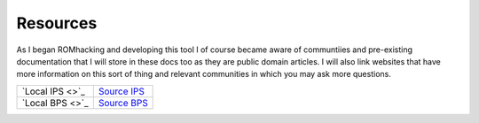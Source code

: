 Resources
#########

As I began ROMhacking and developing this tool I of course became aware of communtiies and pre-existing documentation that I will store in these docs too as they are public domain articles. I will also link websites that have more information on this sort of thing and relevant communities in which you may ask more questions.

+----------------+------------------------------------------------------------------------------------+
|`Local IPS <>`_ | `Source IPS <https://zerosoft.zophar.net/ips.php>`_                                |
+----------------+------------------------------------------------------------------------------------+
|`Local BPS <>`_ | `Source BPS <https://github.com/blakesmith/rombp/blob/master/docs/bps_spec.md>`_   |
+----------------+------------------------------------------------------------------------------------+